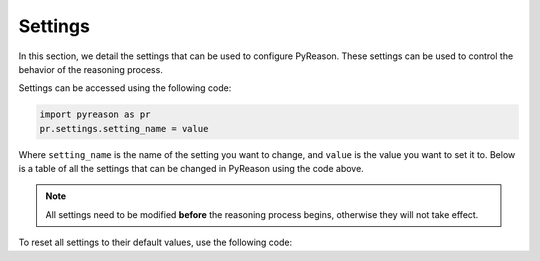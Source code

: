 
Settings
=================
In this section, we detail the settings that can be used to configure PyReason. These settings can be used to control the behavior of the reasoning process.

Settings can be accessed using the following code:

.. code-block:: python

    import pyreason as pr
    pr.settings.setting_name = value

Where ``setting_name`` is the name of the setting you want to change, and ``value`` is the value you want to set it to.
Below is a table of all the settings that can be changed in PyReason using the code above.

.. note::
    All settings need to be modified **before** the reasoning process begins, otherwise they will not take effect.

To reset all settings to their default values, use the following code:

.. code-block:: python
    import pyreason as pr
    pr.reset_settings()


+-------------------------------+------------------+------------------------------------------------------------------------------------------+
| Setting                       | Default          | Description                                                                              |
+===============================+==================+==========================================================================================+
| verbose                       | True             | Whether verbose mode is on                                                       |
+-------------------------------+------------------+------------------------------------------------------------------------------------------+
| output to file                | False            | Whether output is going to be printed to file                                    |
+-------------------------------+------------------+------------------------------------------------------------------------------------------+
| output file name              | 'pyreason_output'| The name the file output will be saved as.                                       |
+-------------------------------+------------------+------------------------------------------------------------------------------------------+
| graph attribute parsing       | True             | Whether graph will be parsed for attributes.                                     |
+-------------------------------+------------------+------------------------------------------------------------------------------------------+
| abort on inconsistency        | False            | Whether program will abort on encountering an inconsistency.                     |
+-------------------------------+------------------+------------------------------------------------------------------------------------------+
| memory profile                | False            | Whether the program will profile maximum memory usage.                           |
+-------------------------------+------------------+------------------------------------------------------------------------------------------+
| reverse digraph               | False            | Whether the graph will be reversed.                                              |
+-------------------------------+------------------+------------------------------------------------------------------------------------------+
| atom trace                    | False            | Whether to keep track of all atoms responsible for firing rules.                 |
+-------------------------------+------------------+------------------------------------------------------------------------------------------+
| save graph attributes to trace| False            | Whether to save graph attribute facts to the rule trace.                         |
+-------------------------------+------------------+------------------------------------------------------------------------------------------+
| canonical                     | False            | Whether the interpretation is canonical.                                         |
+-------------------------------+------------------+------------------------------------------------------------------------------------------+
| inconsistency check           | True             | Whether to check for inconsistencies in the interpretation.                      |
+-------------------------------+------------------+------------------------------------------------------------------------------------------+
| static graph facts            | True             | Whether to make graph facts static.                                              |
+-------------------------------+------------------+------------------------------------------------------------------------------------------+
| store interpretation changes  | True             | Whether to track changes in the interpretation.                                  |
+-------------------------------+------------------+------------------------------------------------------------------------------------------+
| parallel computing            | False            | Whether to use multiple CPU cores for inference.                                 |
+-------------------------------+------------------+------------------------------------------------------------------------------------------+
| update mode                   | 'intersection'   | The mode for updating interpretations. Options are 'intersection' or 'override'. |
+-------------------------------+------------------+------------------------------------------------------------------------------------------+
| allow ground rules            | False            | Whether rules can have ground atoms.                                             |
+-------------------------------+------------------+------------------------------------------------------------------------------------------+


